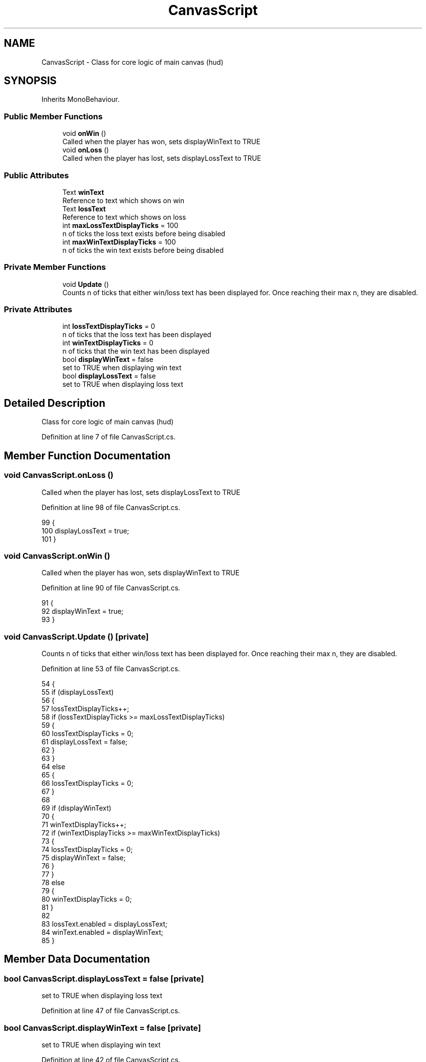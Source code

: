 .TH "CanvasScript" 3 "Wed Nov 25 2020" "Version 1.0" "FloorIsLava" \" -*- nroff -*-
.ad l
.nh
.SH NAME
CanvasScript \- Class for core logic of main canvas (hud)  

.SH SYNOPSIS
.br
.PP
.PP
Inherits MonoBehaviour\&.
.SS "Public Member Functions"

.in +1c
.ti -1c
.RI "void \fBonWin\fP ()"
.br
.RI "Called when the player has won, sets displayWinText to TRUE "
.ti -1c
.RI "void \fBonLoss\fP ()"
.br
.RI "Called when the player has lost, sets displayLossText to TRUE "
.in -1c
.SS "Public Attributes"

.in +1c
.ti -1c
.RI "Text \fBwinText\fP"
.br
.RI "Reference to text which shows on win "
.ti -1c
.RI "Text \fBlossText\fP"
.br
.RI "Reference to text which shows on loss "
.ti -1c
.RI "int \fBmaxLossTextDisplayTicks\fP = 100"
.br
.RI "n of ticks the loss text exists before being disabled "
.ti -1c
.RI "int \fBmaxWinTextDisplayTicks\fP = 100"
.br
.RI "n of ticks the win text exists before being disabled "
.in -1c
.SS "Private Member Functions"

.in +1c
.ti -1c
.RI "void \fBUpdate\fP ()"
.br
.RI "Counts n of ticks that either win/loss text has been displayed for\&. Once reaching their max n, they are disabled\&. "
.in -1c
.SS "Private Attributes"

.in +1c
.ti -1c
.RI "int \fBlossTextDisplayTicks\fP = 0"
.br
.RI "n of ticks that the loss text has been displayed "
.ti -1c
.RI "int \fBwinTextDisplayTicks\fP = 0"
.br
.RI "n of ticks that the win text has been displayed "
.ti -1c
.RI "bool \fBdisplayWinText\fP = false"
.br
.RI "set to TRUE when displaying win text "
.ti -1c
.RI "bool \fBdisplayLossText\fP = false"
.br
.RI "set to TRUE when displaying loss text "
.in -1c
.SH "Detailed Description"
.PP 
Class for core logic of main canvas (hud) 


.PP
Definition at line 7 of file CanvasScript\&.cs\&.
.SH "Member Function Documentation"
.PP 
.SS "void CanvasScript\&.onLoss ()"

.PP
Called when the player has lost, sets displayLossText to TRUE 
.PP
Definition at line 98 of file CanvasScript\&.cs\&.
.PP
.nf
99     {
100         displayLossText = true;
101     }
.fi
.SS "void CanvasScript\&.onWin ()"

.PP
Called when the player has won, sets displayWinText to TRUE 
.PP
Definition at line 90 of file CanvasScript\&.cs\&.
.PP
.nf
91     {
92         displayWinText = true;
93     }
.fi
.SS "void CanvasScript\&.Update ()\fC [private]\fP"

.PP
Counts n of ticks that either win/loss text has been displayed for\&. Once reaching their max n, they are disabled\&. 
.PP
Definition at line 53 of file CanvasScript\&.cs\&.
.PP
.nf
54     {
55         if (displayLossText)
56         {
57             lossTextDisplayTicks++;
58             if (lossTextDisplayTicks >= maxLossTextDisplayTicks)
59             {
60                 lossTextDisplayTicks = 0;
61                 displayLossText = false;
62             }
63         }
64         else
65         {
66             lossTextDisplayTicks = 0;
67         }
68 
69         if (displayWinText)
70         {
71             winTextDisplayTicks++;
72             if (winTextDisplayTicks >= maxWinTextDisplayTicks)
73             {
74                 lossTextDisplayTicks = 0;
75                 displayWinText = false;
76             }
77         }
78         else
79         {
80             winTextDisplayTicks = 0;
81         }
82 
83         lossText\&.enabled = displayLossText;
84         winText\&.enabled = displayWinText;
85     }
.fi
.SH "Member Data Documentation"
.PP 
.SS "bool CanvasScript\&.displayLossText = false\fC [private]\fP"

.PP
set to TRUE when displaying loss text 
.PP
Definition at line 47 of file CanvasScript\&.cs\&.
.SS "bool CanvasScript\&.displayWinText = false\fC [private]\fP"

.PP
set to TRUE when displaying win text 
.PP
Definition at line 42 of file CanvasScript\&.cs\&.
.SS "Text CanvasScript\&.lossText"

.PP
Reference to text which shows on loss 
.PP
Definition at line 17 of file CanvasScript\&.cs\&.
.SS "int CanvasScript\&.lossTextDisplayTicks = 0\fC [private]\fP"

.PP
n of ticks that the loss text has been displayed 
.PP
Definition at line 22 of file CanvasScript\&.cs\&.
.SS "int CanvasScript\&.maxLossTextDisplayTicks = 100"

.PP
n of ticks the loss text exists before being disabled 
.PP
Definition at line 27 of file CanvasScript\&.cs\&.
.SS "int CanvasScript\&.maxWinTextDisplayTicks = 100"

.PP
n of ticks the win text exists before being disabled 
.PP
Definition at line 37 of file CanvasScript\&.cs\&.
.SS "Text CanvasScript\&.winText"

.PP
Reference to text which shows on win 
.PP
Definition at line 12 of file CanvasScript\&.cs\&.
.SS "int CanvasScript\&.winTextDisplayTicks = 0\fC [private]\fP"

.PP
n of ticks that the win text has been displayed 
.PP
Definition at line 32 of file CanvasScript\&.cs\&.

.SH "Author"
.PP 
Generated automatically by Doxygen for FloorIsLava from the source code\&.
